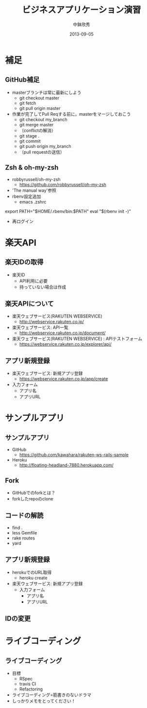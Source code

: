 #+TITLE: ビジネスアプリケーション演習
#+AUTHOR: 中鉢欣秀
#+DATE: 2013-09-05
#+OPTIONS: H:2
#+BEAMER_THEME: Madrid
#+COLUMNS: %45ITEM %10BEAMER_ENV(Env) %10BEAMER_ACT(Act) %4BEAMER_COL(Col) %8BEAMER_OPT(Opt)
#+OPTIONS: ^:nil

* 補足
** GitHub補足
- masterブランチは常に最新にしよう
  - git checkout master
  - git fetch
  - git pull origin master

- 作業が完了してPull Reqする前に，masterをマージしておこう
  - git checkout my_branch
  - git merge master
  - （conflictの解消）
  - git stage .
  - git commit
  - git push origin my_branch
  - （pull requestの送信）

** Zsh & oh-my-zsh

- robbyrussell/oh-my-zsh
  - https://github.com/robbyrussell/oh-my-zsh
- 'The manual way'参照
- rbenv設定追加
  - emacs .zshrc

export PATH="$HOME/.rbenv/bin:$PATH"
eval "$(rbenv init -)"

- 再ログイン

* 楽天API
** 楽天IDの取得
- 楽天ID
  - API利用に必要
  - 持っていない場合は作成

** 楽天APIについて
- 楽天ウェブサービス(RAKUTEN WEBSERVICE)
  - http://webservice.rakuten.co.jp/

- 楽天ウェブサービス: API一覧
  - http://webservice.rakuten.co.jp/document/

- 楽天ウェブサービス(RAKUTEN WEBSERVICE) : APIテストフォーム
  - https://webservice.rakuten.co.jp/explorer/api/

** アプリ新規登録
- 楽天ウェブサービス: 新規アプリ登録
  - https://webservice.rakuten.co.jp/app/create

- 入力フォーム
 - アプリ名
 - アプリURL

* サンプルアプリ
** サンプルアプリ
- GitHub
  - https://github.com/kawahara/rakuten-ws-rails-sample
- Heroku
  - http://floating-headland-7880.herokuapp.com/

** Fork
- GitHubでのforkとは？
- forkしたrepoのclone

** コードの解読
- find .
- less Gemfile
- rake routes
- yard

** アプリ新規登録
- herokuでのURL取得
  - heroku create

- 楽天ウェブサービス: 新規アプリ登録
  - 入力フォーム
   - アプリ名
   - アプリURL

** IDの変更

* ライブコーディング
** ライブコーディング
- 目標
  - RSpec
  - travis CI
  - Refactoring
- ライブコーディング=筋書きのないドラマ
- しっかりメモをとってください！
